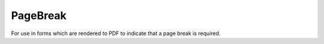 PageBreak
=========
For use in forms which are rendered to PDF to indicate that a page break is required.
